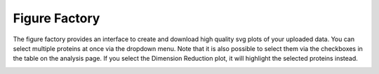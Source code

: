 Figure Factory
##############


The figure factory provides an interface to create and download high quality svg plots of your uploaded data.
You can select multiple proteins at once via the dropdown menu. Note that it is also possible to select them via the
checkboxes in the table on the analysis page. If you select the Dimension Reduction plot, it will highlight the selected
proteins instead.

.. image:: _static/figureFactory.png
  :width: 800